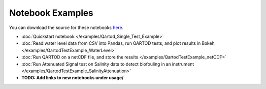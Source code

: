 
Notebook Examples
=================

You can download the source for these notebooks `here <https://github.com/ioos/ioos_qc/tree/main/docs/source/examples>`_.

* :doc:`Quickstart notebook </examples/Qartod_Single_Test_Example>`

* :doc:`Read water level data from CSV into Pandas, run QARTOD tests, and plot results in Bokeh </examples/QartodTestExample_WaterLevel>`

* :doc:`Run QARTOD on a netCDF file, and store the results </examples/QartodTestExample_netCDF>`

* :doc:`Run Attenuated Signal test on Salinity data to detect biofouling in an instrument </examples/QartodTestExample_SalinityAttenuation>`

* **TODO: Add links to new notebooks under usage/**
